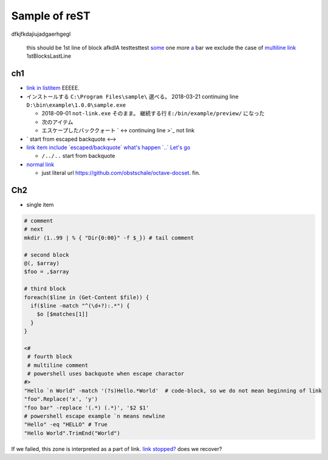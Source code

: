 ========================================
Sample of reST
========================================

dfkjfkdajiujadgaerhgegl

  this should be 1st line of block
  afkdlA testtesttest `some <https://example.com/short>`_
  one more `a <url>`_ bar
  we exclude the case of `multiline link
  <https://example.com/multiline>`_
  1stBlocksLastLine

ch1
--------------

* `link in listitem <https://example.com/link01/>`__ EEEEE.
* インストールする ``C:\Program Files\sample\`` 選べる。
  2018-03-21 continuing line ``D:\bin\example\1.0.0\sample.exe``
  
  - 2018-09-01 ``not-link.exe`` そのまま。
    継続する行 ``E:/bin/example/preview/`` になった
  - 次のアイテム
  - エスケープしたバッククォート \` <->
    continuing line >\`_ not link

* \` start from escaped backquote <-->
* `link item include \`escaped/backquote\` what's happen \`..\` Let's go <https://example.com/issues/1234>`__

  - ``/../..`` start from backquote

* `normal link <https://example.com/link02>`_

  - just literal url https://github.com/obstschale/octave-docset. 
    fin.


Ch2
--------------

* single item


.. code-block:: console

  # comment
  # next
  mkdir (1..99 | % { "Dir{0:00}" -f $_}) # tail comment

  # second block
  @(, $array)
  $foo = ,$array

  # third block
  foreach($line in (Get-Content $file)) {
    if($line -match "^(\d+?):.*") {
      $o [$matches[1]]
    }
  }

  <#
   # fourth block
   # multiline comment
   # powershell uses backquote when escape charactor
  #>
  "Hello `n World" -match '(?s)Hello.*World'  # code-block, so we do not mean beginning of link
  "foo".Replace('x', 'y')
  "foo bar" -replace '(.*) (.*)', '$2 $1'
  # powershell escape example `n means newline
  "Hello" -eq "HELLO" # True
  "Hello World".TrimEnd("World")

If we failed, this zone is interpreted as a part of link.
`link stopped? <https://example.com/ohno>`_
does we recover?

